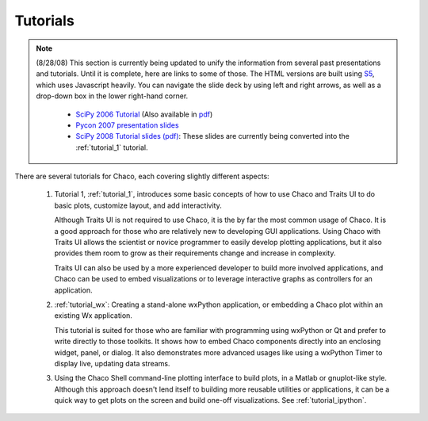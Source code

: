 
.. _tutorials:

Tutorials
=========

.. note::

    (8/28/08) This section is currently being updated to unify the information
    from several past presentations and tutorials.
    Until it is complete, here are links to some of those.  The HTML versions
    are built using `S5 <http://meyerweb.com/eric/tools/s5/>`_, which uses
    Javascript heavily.  You can navigate the slide deck by using left and right
    arrows, as well as a drop-down box in the lower right-hand corner.

        * `SciPy 2006 Tutorial <http://code.enthought.com/projects/files/chaco_scipy06/chaco_talk.html>`_ (Also available in `pdf <http://code.enthought.com/projects/files/Data_Exploration_with_Chaco.pdf>`_)

        * `Pycon 2007 presentation slides <http://code.enthought.com/projects/files/chaco_pycon07/index.html>`_

        * `SciPy 2008 Tutorial slides (pdf) <https://svn.enthought.com/svn/enthought/Chaco/trunk/docs/scipy08_tutorial.pdf>`_: These slides are currently being converted into the :ref:`tutorial_1` tutorial.


There are several tutorials for Chaco, each covering slightly different
aspects:

    #. Tutorial 1, :ref:`tutorial_1`, introduces some basic concepts of 
       how to use Chaco and Traits UI to do basic plots, customize
       layout, and add interactivity.  
       
       Although Traits UI is not required to use Chaco, it is the by far the
       most common usage of Chaco.  It is a good approach for those who are
       relatively new to developing GUI applications.  Using Chaco with Traits
       UI allows the scientist or novice programmer to easily develop plotting
       applications, but it also provides them room to grow as their
       requirements change and increase in complexity.

       Traits UI can also be used by a more experienced developer to build more
       involved applications, and Chaco can be used to embed visualizations or
       to leverage interactive graphs as controllers for an application.

    #. :ref:`tutorial_wx`: Creating a stand-alone wxPython application, or
       embedding a Chaco plot within an existing Wx application.

       This tutorial is suited for those who are familiar with programming
       using wxPython or Qt and prefer to write directly to those toolkits.   It
       shows how to embed Chaco components directly into an enclosing widget,
       panel, or dialog.  It also demonstrates more advanced usages like using
       a wxPython Timer to display live, updating data
       streams.

    #. Using the Chaco Shell command-line plotting interface to build plots, in
       a Matlab or gnuplot-like style.  Although this approach doesn't lend itself
       to building more reusable utilities or applications, it can be a quick way
       to get plots on the screen and build one-off visualizations.  See
       :ref:`tutorial_ipython`.

.. [COMMENT]::
    #. Tutorial 2., :ref:`tutorial_2`, goes into more detail about plot
       customization and 

.. [COMMENT]::
    The reader will also be familiar with the concepts of data sources, components,
    containers, renderers, the graphics context, tools, and events.  Armed with
    this knowledge, the reader can move on to the :ref:`Modules and Classes
    <modules_and_classes>` and the :ref:`programmers_reference` sections.

